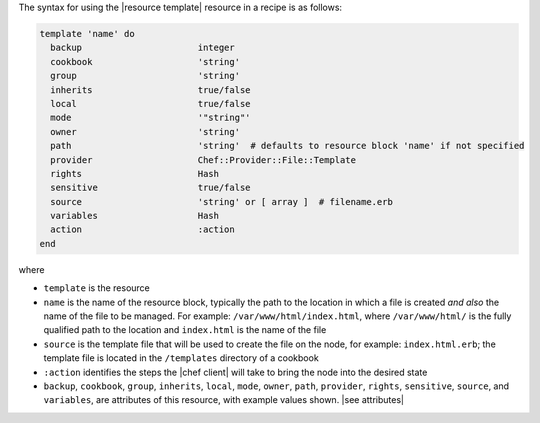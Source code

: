 .. The contents of this file are included in multiple topics.
.. This file should not be changed in a way that hinders its ability to appear in multiple documentation sets.

The syntax for using the |resource template| resource in a recipe is as follows:

.. code-block:: ruby

   template 'name' do
     backup                      integer
     cookbook                    'string'
     group                       'string'
     inherits                    true/false
     local                       true/false
     mode                        '"string"'
     owner                       'string'
     path                        'string'  # defaults to resource block 'name' if not specified
     provider                    Chef::Provider::File::Template
     rights                      Hash
     sensitive                   true/false
     source                      'string' or [ array ]  # filename.erb
     variables                   Hash
     action                      :action
   end

where 

* ``template`` is the resource
* ``name`` is the name of the resource block, typically the path to the location in which a file is created *and also* the name of the file to be managed. For example: ``/var/www/html/index.html``, where ``/var/www/html/`` is the fully qualified path to the location and ``index.html`` is the name of the file
* ``source`` is the template file that will be used to create the file on the node, for example: ``index.html.erb``; the template file is located in the ``/templates`` directory of a cookbook
* ``:action`` identifies the steps the |chef client| will take to bring the node into the desired state
* ``backup``, ``cookbook``, ``group``, ``inherits``, ``local``, ``mode``, ``owner``, ``path``, ``provider``, ``rights``, ``sensitive``, ``source``, and ``variables``, are attributes of this resource, with example values shown. |see attributes|
